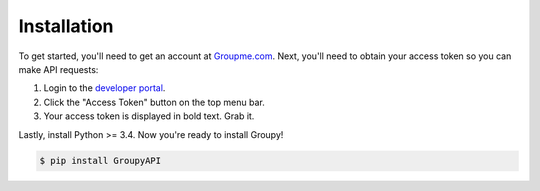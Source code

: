 ============
Installation
============

To get started, you'll need to get an account at `Groupme.com <http://groupme.com>`_. Next, you'll need to obtain your access token so you can make API requests:

1. Login to the `developer portal`_.
2. Click the "Access Token" button on the top menu bar.
3. Your access token is displayed in bold text. Grab it.

Lastly, install Python >= 3.4. Now you're ready to install Groupy!


.. code-block:: console

    $ pip install GroupyAPI

.. _GroupMe account: http://groupme.com
.. _developer portal: https://dev.groupme.com/session/new
